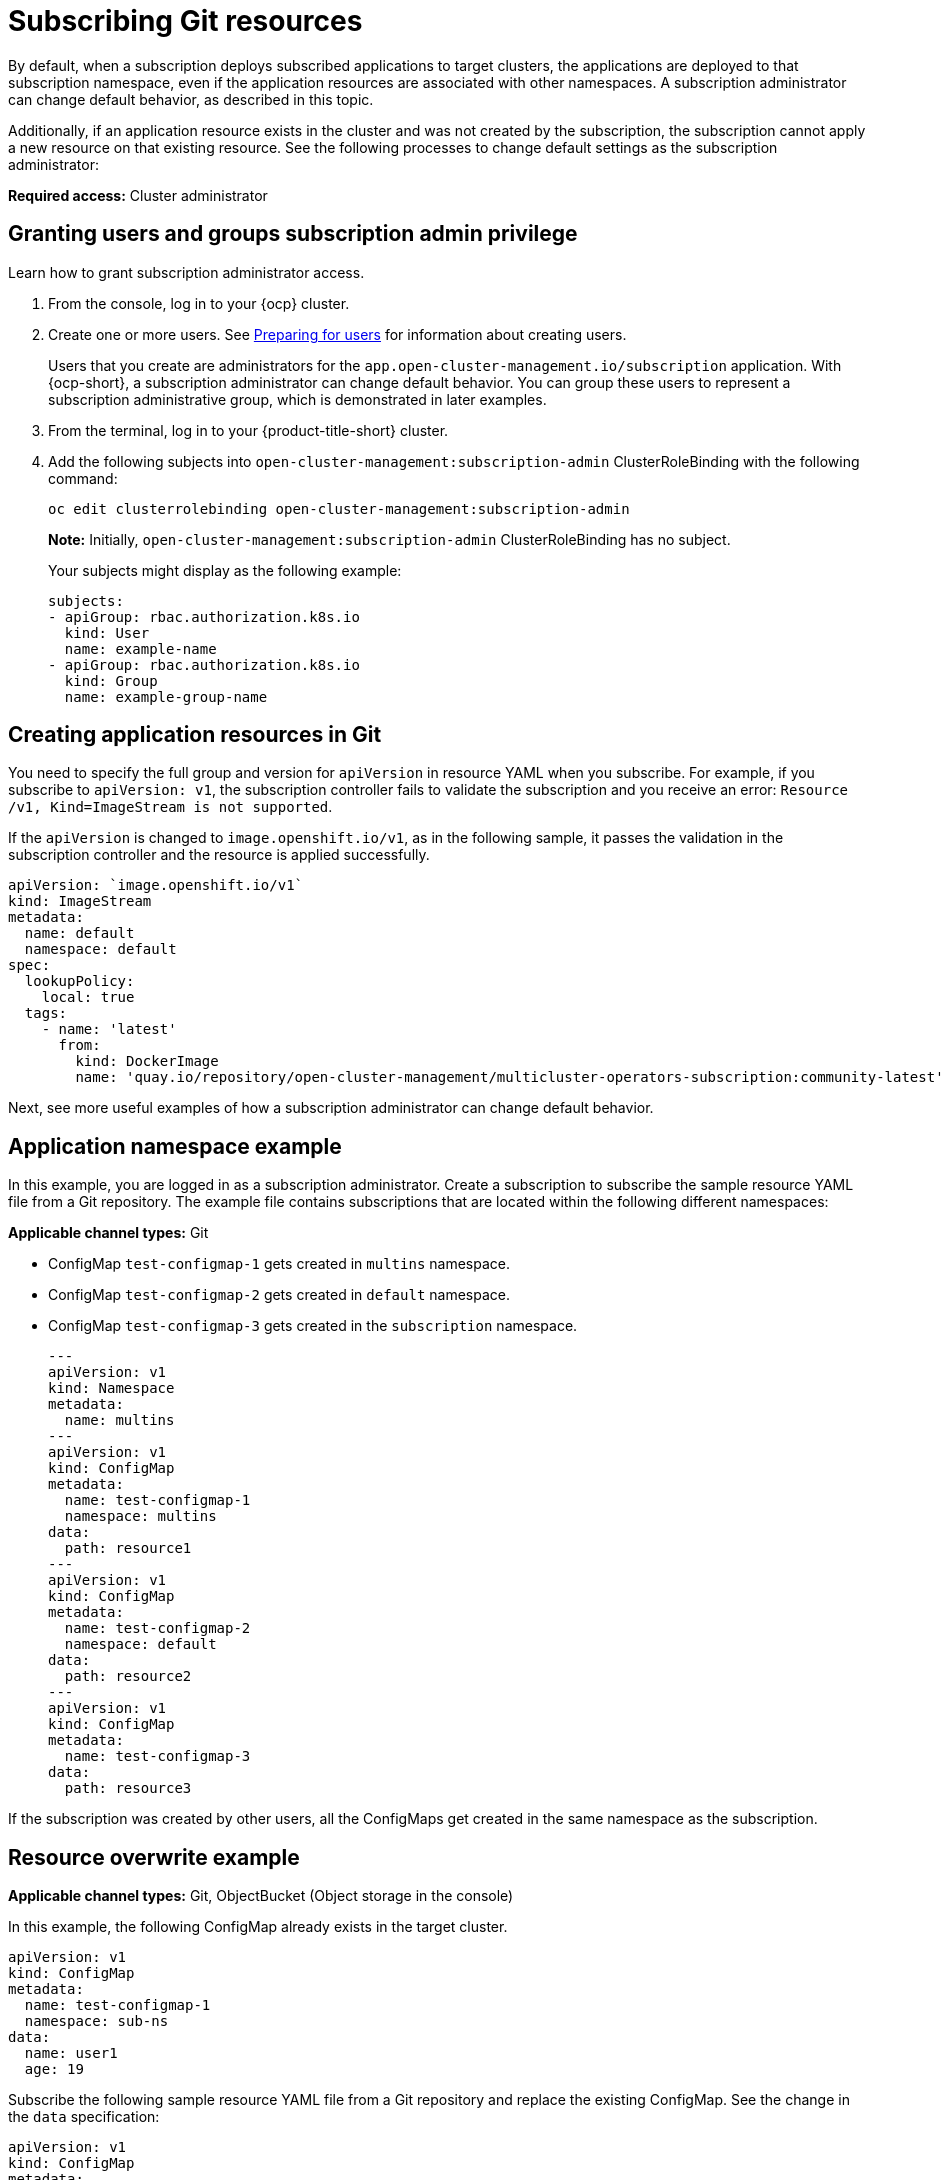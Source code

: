 [#subscribing-git-resources]
= Subscribing Git resources 

By default, when a subscription deploys subscribed applications to target clusters, the applications are deployed to that subscription namespace, even if the application resources are associated with other namespaces. A subscription administrator can change default behavior, as described in this topic.

Additionally, if an application resource exists in the cluster and was not created by the subscription, the subscription cannot apply a new resource on that existing resource. See the following processes to change default settings as the subscription administrator:

*Required access:* Cluster administrator

[#granting-users-and-groups-subscription-admin-privilege]
== Granting users and groups subscription admin privilege

Learn how to grant subscription administrator access.

. From the console, log in to your {ocp} cluster.

. Create one or more users. See https://docs.openshift.com/container-platform/4.7/post_installation_configuration/preparing-for-users.html[Preparing for users] for information about creating users.

+
Users that you create are administrators for the `app.open-cluster-management.io/subscription` application. With {ocp-short}, a subscription administrator can change default behavior. You can group these users to represent a subscription administrative group, which is demonstrated in later examples.

. From the terminal, log in to your {product-title-short} cluster.

. Add the following subjects into `open-cluster-management:subscription-admin` ClusterRoleBinding with the following command:

+
----
oc edit clusterrolebinding open-cluster-management:subscription-admin
----

+

*Note:* Initially, `open-cluster-management:subscription-admin` ClusterRoleBinding has no subject.

+
Your subjects might display as the following example:
+

[source,yaml]
----
subjects:
- apiGroup: rbac.authorization.k8s.io
  kind: User
  name: example-name
- apiGroup: rbac.authorization.k8s.io
  kind: Group
  name: example-group-name
----

[#creating-application-resources-git]
== Creating application resources in Git

You need to specify the full group and version for `apiVersion` in resource YAML when you subscribe. For example, if you subscribe to `apiVersion: v1`, the subscription controller fails to validate the subscription and you receive an error: `Resource /v1, Kind=ImageStream is not supported`. 

If the `apiVersion` is changed to `image.openshift.io/v1`, as in the following sample, it passes the validation in the subscription controller and the resource is applied successfully.
 

[source,yaml]
----
apiVersion: `image.openshift.io/v1`
kind: ImageStream
metadata:
  name: default
  namespace: default
spec:
  lookupPolicy:
    local: true
  tags:
    - name: 'latest'
      from:
        kind: DockerImage
        name: 'quay.io/repository/open-cluster-management/multicluster-operators-subscription:community-latest'
----

Next, see more useful examples of how a subscription administrator can change default behavior.

[#namespace-example]
== Application namespace example

In this example, you are logged in as a subscription administrator. Create a subscription to subscribe the sample resource YAML file from a Git repository. The example file contains subscriptions that are located within the following different namespaces:

*Applicable channel types:* Git

* ConfigMap `test-configmap-1` gets created in `multins` namespace. 

* ConfigMap `test-configmap-2` gets created in `default` namespace.

* ConfigMap `test-configmap-3` gets created in the `subscription` namespace.
+

[source,yaml]
----
---
apiVersion: v1
kind: Namespace
metadata:
  name: multins
---
apiVersion: v1
kind: ConfigMap
metadata:
  name: test-configmap-1
  namespace: multins
data:
  path: resource1
---
apiVersion: v1
kind: ConfigMap
metadata:
  name: test-configmap-2
  namespace: default
data:
  path: resource2
---
apiVersion: v1
kind: ConfigMap
metadata:
  name: test-configmap-3
data:
  path: resource3
----

If the subscription was created by other users, all the ConfigMaps get created in the same namespace as the subscription.

[#resource-overwrite-example]
== Resource overwrite example

*Applicable channel types:* Git, ObjectBucket (Object storage in the console)

In this example, the following ConfigMap already exists in the target cluster. 


[source,yaml]
----
apiVersion: v1
kind: ConfigMap
metadata:
  name: test-configmap-1
  namespace: sub-ns
data:
  name: user1
  age: 19
----

Subscribe the following sample resource YAML file from a Git repository and replace the existing ConfigMap. See the change in the `data` specification:


[source,yaml]
----
apiVersion: v1
kind: ConfigMap
metadata:
  name: test-configmap-1
  namespace: sub-ns
data:
  age: 20
----

[#default-merge-option]
=== Default merge option

See the following sample resource YAML file from a Git repository with the default `apps.open-cluster-management.io/reconcile-option: merge` annotation. See the following example:


[source,yaml]
----
apiVersion: apps.open-cluster-management.io/v1
kind: Subscription
metadata:
  name: subscription-example
  namespace: sub-ns
  annotations:
    apps.open-cluster-management.io/git-path: sample-resources
    apps.open-cluster-management.io/reconcile-option: merge
spec:
  channel: channel-ns/somechannel
  placement:
    placementRef:
      name: dev-clusters
----

When this subscription is created by a subscription administrator and subscribes the ConfigMap resource, the existing ConfigMap is merged, as you can see in the following example:


[source,yaml]
----
apiVersion: v1
kind: ConfigMap
metadata:
  name: test-configmap-1
  namespace: sub-ns
data:
  name: user1
  age: 20
----

When the `merge` option is used, entries from subscribed resource are either created or updated in the existing resource. No entry is removed from the existing resource.

*Important:* If the existing resource you want to overwrite with a subscription is automatically reconciled by another operator or controller, the resource configuration is updated by both subscription and the controller or operator. Do not use this method in this case.

[#replace-option]
=== Replace option

You log in as a subscription administrator and create a subscription with `apps.open-cluster-management.io/reconcile-option: replace` annotation. See the following example:


[source,yaml]
----
apiVersion: apps.open-cluster-management.io/v1
kind: Subscription
metadata:
  name: subscription-example
  namespace: sub-ns
  annotations:
    apps.open-cluster-management.io/git-path: sample-resources
    apps.open-cluster-management.io/reconcile-option: replace
spec:
  channel: channel-ns/somechannel
  placement:
    placementRef:
      name: dev-clusters
----

When this subscription is created by a subscription administrator and subscribes the ConfigMap resource, the existing ConfigMap is replaced by the following:


[source,yaml]
----
apiVersion: v1
kind: ConfigMap
metadata:
  name: test-configmap-1
  namespace: sub-ns
data:
  age: 20
----

[#reconcile-option]
=== Reconcile option

You can also use `apps.open-cluster-management.io/reconcile-option` annotation in individual resources to override the subscription-level reconcile option. 

For example, if you add `apps.open-cluster-management.io/reconcile-option: replace` annotation in the subscription and add `apps.open-cluster-management.io/reconcile-option: merge` annotation in a resource YAML in the subscribed Git repository, the resource will be merged on the target cluster while other resources replaced.

[#reconcile-frequency]
==== Reconcile frequency

You can now select reconcile frequency options: `high`, `medium`, `low`, and `off` in channel configuration to avoid unnecessary resource reconciliations and therefore prevent overload on subscription operator.

*Required access:* Administrator and cluster administrator

See the following definitions of the `settings:attribute:<value>`:

- `Off`: The deployed resources are not automatically reconciled. A change in the subscription custom resource triggers a reconciliation. You can add or update a label or annotation.
- `Low`: The deployed resources are automatically reconciled every hour, even if there is no change in the source Git repository.
- `Medium`: This is the default setting. The subscription operator compares the currently deployed commit ID to the latest commit ID of the source repository every 3 minutes and apply changes to target clusters when there is change. Every 15 minutes, all resources are re-applied from the source Git repository to the target clusters, even if there is no change in the repository.
- `High`: The deployed resources are automatically reconciled every two minutes, even if there is no change in the source Git repository.

You can set this using `apps.open-cluster-management.io/reconcile-rate` annotation in the channel custom resource that is referenced by subscription. 

See the following example:

[source,yaml]
----
apiVersion: apps.open-cluster-management.io/v1
kind: Channel
metadata:
  name: git-channel
  namespace: sample
  annotations:
    apps.open-cluster-management.io/reconcile-rate: <value from the list>
spec:
  type: GitHub
  pathname: <Git URL>
---
apiVersion: apps.open-cluster-management.io/v1
kind: Subscription
metadata:
  name: git-subscription
  annotations:
    apps.open-cluster-management.io/git-path: <application1>
    apps.open-cluster-management.io/git-branch: <branch1>
spec:
  channel: sample/git-channel
  placement:
    local: true
----

In the previous example, all subscriptions that use `sample/git-channel` get `low` reconciliation frequency. 

Regardless of the `reconcile-rate` setting in the channel, a subscription can turn the auto-reconciliation `off` by specifying `apps.open-cluster-management.io/reconcile-rate: off` annotation in the subscription CR. 

See the following sample: 

[source,yaml]
----
apiVersion: apps.open-cluster-management.io/v1
kind: Channel
metadata:
  name: git-channel
  namespace: sample
  annotations:
    apps.open-cluster-management.io/reconcile-rate: high
spec:
  type: GitHub
  pathname: <Git URL>
---
apiVersion: apps.open-cluster-management.io/v1
kind: Subscription
metadata:
  name: git-subscription
  annotations:
    apps.open-cluster-management.io/git-path: application1
    apps.open-cluster-management.io/git-branch: branch1
    apps.open-cluster-management.io/reconcile-rate: "off"
spec:
  channel: sample/git-channel
  placement:
    local: true
----

See that the resources deployed by `git-subscription` are never automatically reconciled even if the `reconcile-rate` is set to `high` in the channel.
